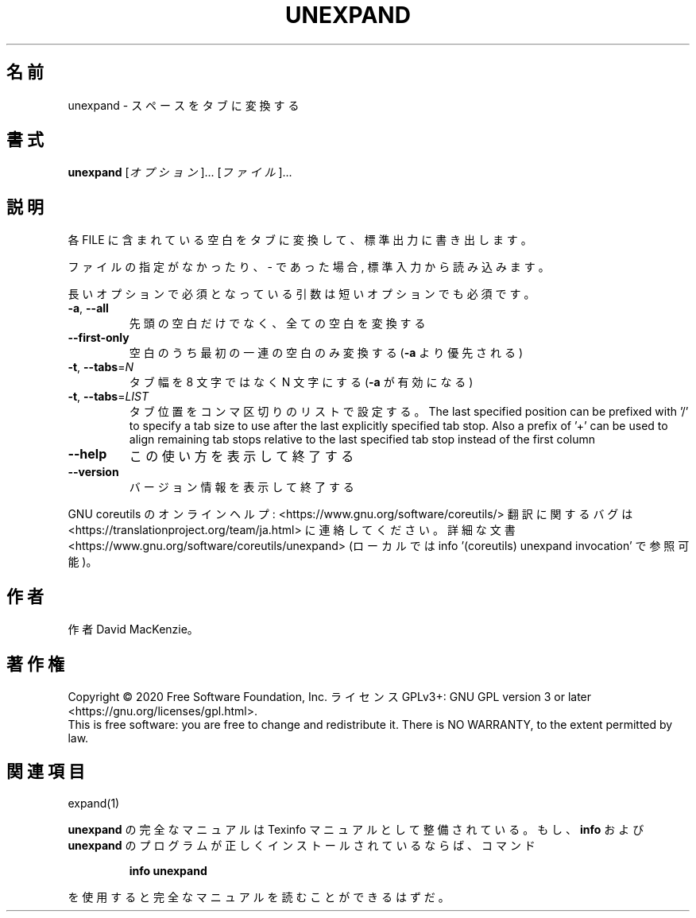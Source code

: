 .\" DO NOT MODIFY THIS FILE!  It was generated by help2man 1.47.13.
.TH UNEXPAND "1" "2021年4月" "GNU coreutils" "ユーザーコマンド"
.SH 名前
unexpand \- スペースをタブに変換する
.SH 書式
.B unexpand
[\fI\,オプション\/\fR]... [\fI\,ファイル\/\fR]...
.SH 説明
.\" Add any additional description here
.PP
各 FILE に含まれている空白をタブに変換して、標準出力に書き出します。
.PP
ファイルの指定がなかったり、 \- であった場合, 標準入力から読み込みます。
.PP
長いオプションで必須となっている引数は短いオプションでも必須です。
.TP
\fB\-a\fR, \fB\-\-all\fR
先頭の空白だけでなく、全ての空白を変換する
.TP
\fB\-\-first\-only\fR
空白のうち最初の一連の空白のみ変換する (\fB\-a\fR より優先される)
.TP
\fB\-t\fR, \fB\-\-tabs\fR=\fI\,N\/\fR
タブ幅を 8 文字ではなく N 文字にする (\fB\-a\fR が有効になる)
.TP
\fB\-t\fR, \fB\-\-tabs\fR=\fI\,LIST\/\fR
タブ位置をコンマ区切りのリストで設定する。
The last specified position can be prefixed with '/'
to specify a tab size to use after the last
explicitly specified tab stop.  Also a prefix of '+'
can be used to align remaining tab stops relative to
the last specified tab stop instead of the first column
.TP
\fB\-\-help\fR
この使い方を表示して終了する
.TP
\fB\-\-version\fR
バージョン情報を表示して終了する
.PP
GNU coreutils のオンラインヘルプ: <https://www.gnu.org/software/coreutils/>
翻訳に関するバグは <https://translationproject.org/team/ja.html> に連絡してください。
詳細な文書 <https://www.gnu.org/software/coreutils/unexpand>
(ローカルでは info '(coreutils) unexpand invocation' で参照可能)。
.SH 作者
作者 David MacKenzie。
.SH 著作権
Copyright \(co 2020 Free Software Foundation, Inc.
ライセンス GPLv3+: GNU GPL version 3 or later <https://gnu.org/licenses/gpl.html>.
.br
This is free software: you are free to change and redistribute it.
There is NO WARRANTY, to the extent permitted by law.
.SH 関連項目
expand(1)
.PP
.B unexpand
の完全なマニュアルは Texinfo マニュアルとして整備されている。もし、
.B info
および
.B unexpand
のプログラムが正しくインストールされているならば、コマンド
.IP
.B info unexpand
.PP
を使用すると完全なマニュアルを読むことができるはずだ。
